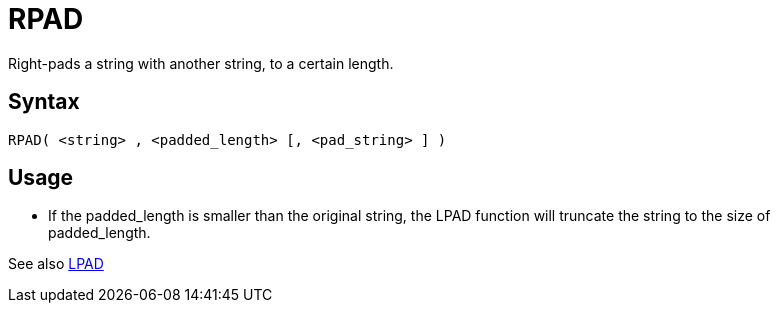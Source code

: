////
Licensed to the Apache Software Foundation (ASF) under one
or more contributor license agreements.  See the NOTICE file
distributed with this work for additional information
regarding copyright ownership.  The ASF licenses this file
to you under the Apache License, Version 2.0 (the
"License"); you may not use this file except in compliance
with the License.  You may obtain a copy of the License at
  http://www.apache.org/licenses/LICENSE-2.0
Unless required by applicable law or agreed to in writing,
software distributed under the License is distributed on an
"AS IS" BASIS, WITHOUT WARRANTIES OR CONDITIONS OF ANY
KIND, either express or implied.  See the License for the
specific language governing permissions and limitations
under the License.
////
= RPAD

Right-pads a string with another string, to a certain length.

== Syntax
----
RPAD( <string> , <padded_length> [, <pad_string> ] )
----

== Usage

* If the padded_length is smaller than the original string, the LPAD function will truncate the string to the size of padded_length.

See also xref:lpad.adoc[LPAD]